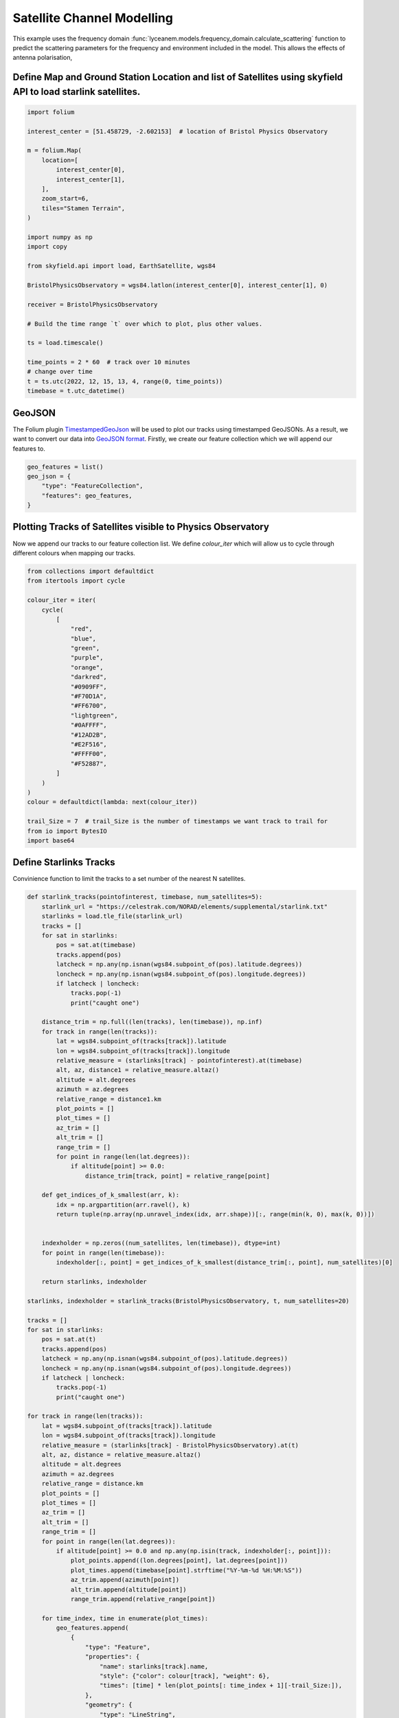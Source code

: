 
.. DO NOT EDIT.
.. THIS FILE WAS AUTOMATICALLY GENERATED BY SPHINX-GALLERY.
.. TO MAKE CHANGES, EDIT THE SOURCE PYTHON FILE:
.. "auto_examples\09_satellite_channel_modelling.py"
.. LINE NUMBERS ARE GIVEN BELOW.

.. only:: html

    .. note::
        :class: sphx-glr-download-link-note

        Click :ref:`here <sphx_glr_download_auto_examples_09_satellite_channel_modelling.py>`
        to download the full example code

.. rst-class:: sphx-glr-example-title

.. _sphx_glr_auto_examples_09_satellite_channel_modelling.py:


Satellite Channel Modelling
======================================================

This example uses the frequency domain :func:`lyceanem.models.frequency_domain.calculate_scattering` function to
predict the scattering parameters for the frequency and environment included in the model. This allows the effects of antenna polarisation,

.. GENERATED FROM PYTHON SOURCE LINES 14-16

Define Map and Ground Station Location and list of Satellites using skyfield API to load starlink satellites.
~~~~~~~~~~~~~~~~~~~~~~~~~~~~~~~~~~~~~~~~~~~~~~~~~~~~~~~~~~~~~~~~~~~~~~~~~~~~~~~~~~~~~~~~~~~~~~~~~~~~~~~~~~~~~~~~~~

.. GENERATED FROM PYTHON SOURCE LINES 16-48

.. code-block:: default


    import folium

    interest_center = [51.458729, -2.602153]  # location of Bristol Physics Observatory

    m = folium.Map(
        location=[
            interest_center[0],
            interest_center[1],
        ],
        zoom_start=6,
        tiles="Stamen Terrain",
    )

    import numpy as np
    import copy

    from skyfield.api import load, EarthSatellite, wgs84

    BristolPhysicsObservatory = wgs84.latlon(interest_center[0], interest_center[1], 0)

    receiver = BristolPhysicsObservatory

    # Build the time range `t` over which to plot, plus other values.

    ts = load.timescale()

    time_points = 2 * 60  # track over 10 minutes
    # change over time
    t = ts.utc(2022, 12, 15, 13, 4, range(0, time_points))
    timebase = t.utc_datetime()








.. GENERATED FROM PYTHON SOURCE LINES 49-57

GeoJSON
~~~~~~~~
The Folium plugin `TimestampedGeoJson`_ will be used to plot our tracks using timestamped
GeoJSONs. As a result, we want to convert our data into `GeoJSON format`_. Firstly, we create
our feature collection which we will append our features to.

.. _GeoJSON format: https://geojson.org/
.. _TimestampedGeoJson:  https://python-visualization.github.io/folium/plugins.html

.. GENERATED FROM PYTHON SOURCE LINES 57-63

.. code-block:: default


    geo_features = list()
    geo_json = {
        "type": "FeatureCollection",
        "features": geo_features,
    }







.. GENERATED FROM PYTHON SOURCE LINES 64-68

Plotting Tracks of Satellites visible to Physics Observatory
~~~~~~~~~~~~~~~~~~~~~~~~~~~~~~~~~~~~~~~~~~~~~~~~~~~~~~~~~~~~~~~~~~
Now we append our tracks to our feature collection list. We define `colour_iter` which will
allow us to cycle through different colours when mapping our tracks.

.. GENERATED FROM PYTHON SOURCE LINES 68-100

.. code-block:: default


    from collections import defaultdict
    from itertools import cycle

    colour_iter = iter(
        cycle(
            [
                "red",
                "blue",
                "green",
                "purple",
                "orange",
                "darkred",
                "#0909FF",
                "#F70D1A",
                "#FF6700",
                "lightgreen",
                "#0AFFFF",
                "#12AD2B",
                "#E2F516",
                "#FFFF00",
                "#F52887",
            ]
        )
    )
    colour = defaultdict(lambda: next(colour_iter))

    trail_Size = 7  # trail_Size is the number of timestamps we want track to trail for
    from io import BytesIO
    import base64









.. GENERATED FROM PYTHON SOURCE LINES 101-104

Define Starlinks Tracks
~~~~~~~~~~~~~~~~~~~~~~~~~~~~~~~~~~~
Convinience function to limit the tracks to a set number of the nearest N satellites.

.. GENERATED FROM PYTHON SOURCE LINES 104-379

.. code-block:: default


    def starlink_tracks(pointofinterest, timebase, num_satellites=5):
        starlink_url = "https://celestrak.com/NORAD/elements/supplemental/starlink.txt"
        starlinks = load.tle_file(starlink_url)
        tracks = []
        for sat in starlinks:
            pos = sat.at(timebase)
            tracks.append(pos)
            latcheck = np.any(np.isnan(wgs84.subpoint_of(pos).latitude.degrees))
            loncheck = np.any(np.isnan(wgs84.subpoint_of(pos).longitude.degrees))
            if latcheck | loncheck:
                tracks.pop(-1)
                print("caught one")

        distance_trim = np.full((len(tracks), len(timebase)), np.inf)
        for track in range(len(tracks)):
            lat = wgs84.subpoint_of(tracks[track]).latitude
            lon = wgs84.subpoint_of(tracks[track]).longitude
            relative_measure = (starlinks[track] - pointofinterest).at(timebase)
            alt, az, distance1 = relative_measure.altaz()
            altitude = alt.degrees
            azimuth = az.degrees
            relative_range = distance1.km
            plot_points = []
            plot_times = []
            az_trim = []
            alt_trim = []
            range_trim = []
            for point in range(len(lat.degrees)):
                if altitude[point] >= 0.0:
                    distance_trim[track, point] = relative_range[point]

        def get_indices_of_k_smallest(arr, k):
            idx = np.argpartition(arr.ravel(), k)
            return tuple(np.array(np.unravel_index(idx, arr.shape))[:, range(min(k, 0), max(k, 0))])


        indexholder = np.zeros((num_satellites, len(timebase)), dtype=int)
        for point in range(len(timebase)):
            indexholder[:, point] = get_indices_of_k_smallest(distance_trim[:, point], num_satellites)[0]

        return starlinks, indexholder

    starlinks, indexholder = starlink_tracks(BristolPhysicsObservatory, t, num_satellites=20)

    tracks = []
    for sat in starlinks:
        pos = sat.at(t)
        tracks.append(pos)
        latcheck = np.any(np.isnan(wgs84.subpoint_of(pos).latitude.degrees))
        loncheck = np.any(np.isnan(wgs84.subpoint_of(pos).longitude.degrees))
        if latcheck | loncheck:
            tracks.pop(-1)
            print("caught one")

    for track in range(len(tracks)):
        lat = wgs84.subpoint_of(tracks[track]).latitude
        lon = wgs84.subpoint_of(tracks[track]).longitude
        relative_measure = (starlinks[track] - BristolPhysicsObservatory).at(t)
        alt, az, distance = relative_measure.altaz()
        altitude = alt.degrees
        azimuth = az.degrees
        relative_range = distance.km
        plot_points = []
        plot_times = []
        az_trim = []
        alt_trim = []
        range_trim = []
        for point in range(len(lat.degrees)):
            if altitude[point] >= 0.0 and np.any(np.isin(track, indexholder[:, point])):
                plot_points.append((lon.degrees[point], lat.degrees[point]))
                plot_times.append(timebase[point].strftime("%Y-%m-%d %H:%M:%S"))
                az_trim.append(azimuth[point])
                alt_trim.append(altitude[point])
                range_trim.append(relative_range[point])

        for time_index, time in enumerate(plot_times):
            geo_features.append(
                {
                    "type": "Feature",
                    "properties": {
                        "name": starlinks[track].name,
                        "style": {"color": colour[track], "weight": 6},
                        "times": [time] * len(plot_points[: time_index + 1][-trail_Size:]),
                    },
                    "geometry": {
                        "type": "LineString",
                        "coordinates": plot_points[: time_index + 1][-trail_Size:],
                    },
                }
            )
            geo_features.append(
                {
                    "type": "Feature",
                    "properties": {
                        "icon": "marker",
                        "iconstyle": {
                            "iconUrl": f"http://icons.iconarchive.com/icons/google/noto-emoji-travel-places/1024/42597-satellite-icon.png",
                            "iconSize": [24, 24],
                            "fillOpacity": 1,
                            "popupAnchor": [1, -17],
                        },
                        "popup": "Satellite: " + starlinks[track].name + "<dd>"
                                                                         "Latitude: "
                                 + "%s" % float("%.8g" % plot_points[time_index][0])
                                 + "<dd>"
                                   "Longitude: "
                                 + "%s" % float("%.8g" % plot_points[time_index][1])
                                 + "<dd>"  # rounding 8 sigfigs
                                   "Azimuth: "
                                 + "%s" % float("%.8g" % az_trim[time_index])
                                 + "°"
                                 + "<dd>"
                                   "Altitude: "
                                 + "%s" % float("%.8g" % alt_trim[time_index])
                                 + "°"
                                 + "<dd>"
                                   "Slant Range: "
                                 + "%s" % float("%.8g" % range_trim[time_index])
                                 + "km",
                        "name": starlinks[track].name,
                        "style": {"color": "black", "weight": 2},
                        "times": [time],
                    },
                    "geometry": {
                        "type": "MultiPoint",
                        "coordinates": [plot_points[time_index]],
                    },
                }
            )

    # plot receiver
    r_track = []
    for time in range(len(t)):
        pos = BristolPhysicsObservatory.at(t)
        r_track.append(pos)

    for track in range(len(r_track)):
        lat = wgs84.subpoint_of(r_track[track]).latitude
        lon = wgs84.subpoint_of(r_track[track]).longitude
        relative_measure = (receiver - BristolPhysicsObservatory).at(t)
        alt, az, distance = relative_measure.altaz()
        altitude = alt.degrees
        azimuth = az.degrees
        relative_range = distance.km
        plot_points = []
        plot_times = []
        az_trim = []
        alt_trim = []
        range_trim = []
        for point in range(len(lat.degrees)):
            # if altitude[point] >= 0.0:
            plot_points.append((lon.degrees[point], lat.degrees[point]))
            plot_times.append(timebase[point].strftime("%Y-%m-%d %H:%M:%S"))
            az_trim.append(azimuth[point])
            alt_trim.append(altitude[point])
            range_trim.append(relative_range[point])

        for time_index, time in enumerate(plot_times):
            geo_features.append(
                {
                    "type": "Feature",
                    "properties": {
                        "name": "Ground Station at Bristol Physics Observatory",
                        "style": {"color": colour[track], "weight": 6},
                        "times": [time] * len(plot_points[: time_index + 1][-trail_Size:]),
                    },
                    "geometry": {
                        "type": "LineString",
                        "coordinates": plot_points[: time_index + 1][-trail_Size:],
                    },
                }
            )
            geo_features.append(
                {
                    "type": "Feature",
                    "properties": {
                        "icon": "marker",
                        "iconstyle": {
                            "iconUrl": f"https://www.bristol.ac.uk/media-library/sites/physics/new-images/501_10013623.jpg",
                            "iconSize": [64, 32],
                            "fillOpacity": 1,
                            "popupAnchor": [1, -17],
                        },
                        "popup": "Ground Station at Bristol Physics Observatory" + "<dd>"
                                                                                   "Latitude: "
                                 + "%s" % float("%.8g" % plot_points[time_index][0])
                                 + "<dd>"
                                   "Longitude: "
                                 + "%s" % float("%.8g" % plot_points[time_index][1])
                                 + "<dd>"  # rounding 8 sigfigs
                                   "Azimuth: "
                                 + "%s" % float("%.8g" % az_trim[time_index])
                                 + "°"
                                 + "<dd>"
                                   "Altitude: "
                                 + "%s" % float("%.8g" % alt_trim[time_index])
                                 + "°"
                                 + "<dd>"
                                   "Slant Range: "
                                 + "%s" % float("%.8g" % range_trim[time_index])
                                 + "km",
                        "name": "Ground Station at Bristol Physics Observatory",
                        "style": {"color": "black", "weight": 2},
                        "times": [time],
                    },
                    "geometry": {
                        "type": "MultiPoint",
                        "coordinates": [plot_points[time_index]],
                    },
                }
            )

    from folium.plugins import TimestampedGeoJson, Fullscreen

    Fullscreen().add_to(m)

    import numpy as np
    import matplotlib.pyplot as plt
    from geopandas import GeoDataFrame
    from shapely.geometry import Polygon, MultiPolygon


    def collec_to_gdf(collec_poly):
        """Transform a `matplotlib.contour.QuadContourSet` to a GeoDataFrame"""
        polygons, colors = [], []
        for i, polygon in enumerate(collec_poly.collections):
            mpoly = []
            for path in polygon.get_paths():
                try:
                    path.should_simplify = False
                    poly = path.to_polygons()
                    # Each polygon should contain an exterior ring + maybe hole(s):
                    exterior, holes = [], []
                    if len(poly) > 0 and len(poly[0]) > 3:
                        # The first of the list is the exterior ring :
                        exterior = poly[0]
                        # Other(s) are hole(s):
                        if len(poly) > 1:
                            holes = [h for h in poly[1:] if len(h) > 3]
                    mpoly.append(Polygon(exterior, holes))
                except:
                    print('Warning: Geometry error when making polygon #{}'
                          .format(i))
            if len(mpoly) > 1:
                mpoly = MultiPolygon(mpoly)
                polygons.append(mpoly)
                colors.append(polygon.get_facecolor().tolist()[0])
            elif len(mpoly) == 1:
                polygons.append(mpoly[0])
                colors.append(polygon.get_facecolor().tolist()[0])
        return GeoDataFrame(
            geometry=polygons,
            data={'RGBA': colors},
            crs={'init': 'epsg:4326'})



    TimestampedGeoJson(
        data=geo_json,
        transition_time=200,
        auto_play=True,
        add_last_point=False,
        period="PT1S",
        duration="PT0S",
    ).add_to(m)

    from IPython.display import display

    display(m)









.. rst-class:: sphx-glr-script-out

 .. code-block:: none

    <folium.folium.Map object at 0x000001ECF44B2860>





.. rst-class:: sphx-glr-timing

   **Total running time of the script:** ( 0 minutes  8.506 seconds)


.. _sphx_glr_download_auto_examples_09_satellite_channel_modelling.py:

.. only:: html

  .. container:: sphx-glr-footer sphx-glr-footer-example


    .. container:: sphx-glr-download sphx-glr-download-python

      :download:`Download Python source code: 09_satellite_channel_modelling.py <09_satellite_channel_modelling.py>`

    .. container:: sphx-glr-download sphx-glr-download-jupyter

      :download:`Download Jupyter notebook: 09_satellite_channel_modelling.ipynb <09_satellite_channel_modelling.ipynb>`


.. only:: html

 .. rst-class:: sphx-glr-signature

    `Gallery generated by Sphinx-Gallery <https://sphinx-gallery.github.io>`_
